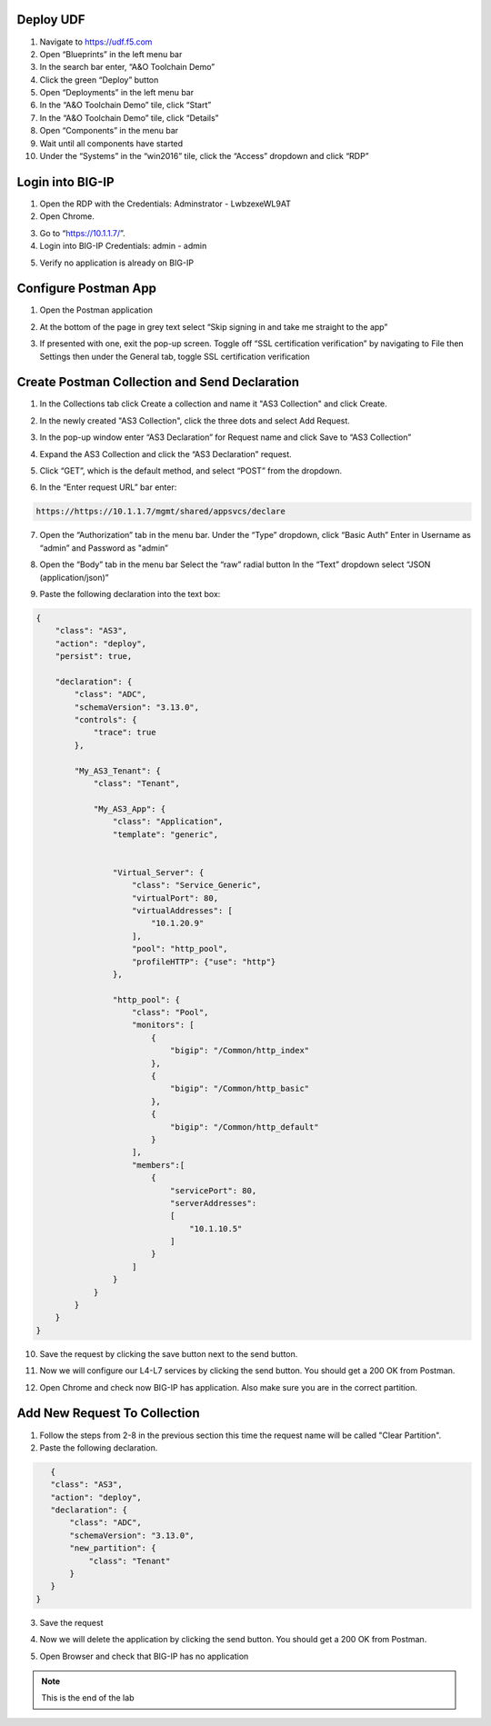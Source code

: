 Deploy UDF
-----------
.. image:: /_static/udf.png

1. Navigate to https://udf.f5.com

2. Open “Blueprints” in the left menu bar

3. In the search bar enter, “A&O Toolchain Demo”

4. Click the green “Deploy” button

5. Open “Deployments” in the left menu bar

6. In the “A&O Toolchain Demo” tile, click “Start”

7. In the “A&O Toolchain Demo” tile, click “Details”

8. Open “Components” in the menu bar

9. Wait until all components have started

10. Under the “Systems” in the “win2016” tile, click the “Access” dropdown and click “RDP”

.. image:: /_static/rdp.png

Login into BIG-IP
----------------- 

1. Open the RDP with the Credentials: Adminstrator - LwbzexeWL9AT

2. Open Chrome.

.. image:: /_static/chrome.png

3. Go to “https://10.1.1.7/”.

4. Login into BIG-IP Credentials: admin - admin

.. image:: /_static/AS3_Login.png

5. Verify no application is already on BIG-IP

.. image:: /_static/noapp.png

Configure Postman App
--------------------- 
1. Open the Postman application

.. image:: /_static/desktop.png

2. At the bottom of the page in grey text select “Skip signing in and take me straight to the app”

.. image:: /_static/skip.png

3. If presented with one, exit the pop-up screen. Toggle off “SSL certification verification” by navigating to File then Settings then under the General tab, toggle SSL certification verification

.. image:: /_static/settings.png

.. image:: /_static/ssl.png


Create Postman Collection and Send Declaration
----------------------------------------------

1. In the Collections tab click Create a collection and name it "AS3 Collection" and click Create.

.. image:: /_static/AS3_Collection.png

2. In the newly created "AS3 Collection", click the three dots and select Add Request.

.. image:: /_static/AS3_Dots.png

3. In the pop-up window enter “AS3 Declaration” for Request name and click Save to “AS3 Collection”

.. image:: /_static/AS3_Request.png

4. Expand the AS3 Collection and click the “AS3 Declaration” request.

.. image:: /_static/AS3_Expanded.png

5. Click “GET”, which is the default method, and select “POST” from the dropdown.

.. image:: /_static/AS3_Post.png

6. In the “Enter request URL” bar enter:

.. code-block:: TMSH

    https://https://10.1.1.7/mgmt/shared/appsvcs/declare

7. Open the “Authorization” tab in the menu bar. Under the “Type” dropdown, click “Basic Auth” Enter in Username as “admin” and Password as "admin”

.. image:: /_static/AS3_Auth.png

8. Open the “Body” tab in the menu bar Select the “raw” radial button In the “Text” dropdown select “JSON (application/json)”

.. image:: /_static/AS3_blob.png

9. Paste the following declaration into the text box:

.. code-block:: JSON

    {
        "class": "AS3",
        "action": "deploy",
        "persist": true,
        
        "declaration": {
            "class": "ADC",
            "schemaVersion": "3.13.0",
            "controls": {
                "trace": true
            },
            
            "My_AS3_Tenant": {
                "class": "Tenant",
                
                "My_AS3_App": {
                    "class": "Application",
                    "template": "generic",


                    "Virtual_Server": {
                        "class": "Service_Generic",
                        "virtualPort": 80,
                        "virtualAddresses": [
                            "10.1.20.9"    
                        ],
                        "pool": "http_pool",
                        "profileHTTP": {"use": "http"}
                    },
                    
                    "http_pool": {
                        "class": "Pool",
                        "monitors": [
                            {
                                "bigip": "/Common/http_index"
                            },
                            {
                                "bigip": "/Common/http_basic"
                            },
                            {
                                "bigip": "/Common/http_default"
                            }
                        ],
                        "members":[
                            {
                                "servicePort": 80,
                                "serverAddresses": 
                                [
                                    "10.1.10.5"
                                ]
                            }
                        ]
                    }
                }
            }
        }
    }





10. Save the request by clicking the save button next to the send button.

.. image:: /_static/AS3_Save.png

11. Now we will configure our L4-L7 services by clicking the send button. You should get a 200 OK from Postman.

.. image:: /_static/AS3_Success.png

12. Open Chrome and check now BIG-IP has application. Also make sure you are in the correct partition.

.. image:: /_static/app.png

Add New Request To Collection
----------------------------- 

1. Follow the steps from 2-8 in the previous section this time the request name will be called "Clear Partition".

2. Paste the following declaration.

.. code-block:: JSON

    {
    "class": "AS3",
    "action": "deploy",
    "declaration": {
        "class": "ADC",
        "schemaVersion": "3.13.0",
        "new_partition": {
            "class": "Tenant"        
        }
    }
 }

3. Save the request

.. image:: /_static/AS3_ClearBeforeSend.png

4. Now we will delete the application by clicking the send button. You should get a 200 OK from Postman.

.. image:: /_static/AS3_ClearSuccess.png

5. Open Browser and check that BIG-IP has no application 

.. image:: /_static/noas3.png

.. NOTE:: This is the end of the lab